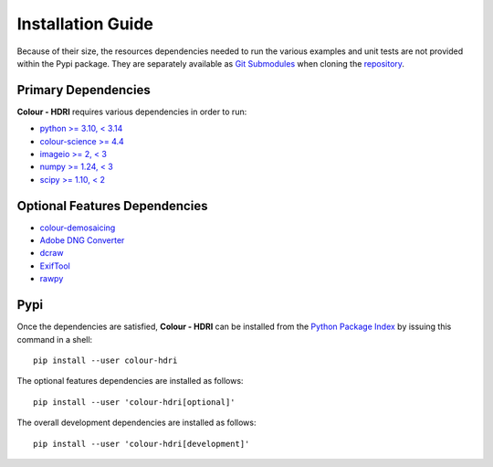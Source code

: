 Installation Guide
==================

Because of their size, the resources dependencies needed to run the various
examples and unit tests are not provided within the Pypi package. They are
separately available as
`Git Submodules <https://git-scm.com/book/en/v2/Git-Tools-Submodules>`__
when cloning the
`repository <https://github.com/colour-science/colour-hdri>`__.

Primary Dependencies
--------------------

**Colour - HDRI** requires various dependencies in order to run:

- `python >= 3.10, < 3.14 <https://www.python.org/download/releases>`__
- `colour-science >= 4.4 <https://pypi.org/project/colour-science>`__
- `imageio >= 2, < 3 <https://imageio.github.io>`__
- `numpy >= 1.24, < 3 <https://pypi.org/project/numpy>`__
- `scipy >= 1.10, < 2 <https://pypi.org/project/scipy>`__

Optional Features Dependencies
------------------------------

- `colour-demosaicing <https://pypi.org/project/colour-demosaicing>`__
- `Adobe DNG Converter <https://helpx.adobe.com/nz/camera-raw/using/adobe-dng-converter.html>`__
- `dcraw <https://dechifro.org/dcraw/>`__
- `ExifTool <http://www.sno.phy.queensu.ca/~phil/exiftool>`__
- `rawpy <https://pypi.org/project/rawpy>`__

Pypi
----

Once the dependencies are satisfied, **Colour - HDRI** can be installed from
the `Python Package Index <http://pypi.python.org/pypi/colour-hdri>`__ by
issuing this command in a shell::

    pip install --user colour-hdri

The optional features dependencies are installed as follows::

    pip install --user 'colour-hdri[optional]'


The overall development dependencies are installed as follows::

    pip install --user 'colour-hdri[development]'
